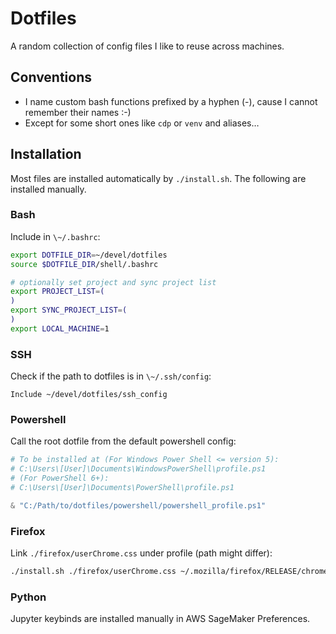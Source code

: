 * Dotfiles

A random collection of config files I like to reuse across machines.

** Conventions

- I name custom bash functions prefixed by a hyphen (-), cause I cannot remember their names :-)
- Except for some short ones like ~cdp~ or ~venv~ and aliases...

** Installation

Most files are installed automatically by ~./install.sh~.
The following are installed manually.

*** Bash

Include in ~\~/.bashrc~:

#+begin_src bash
  export DOTFILE_DIR=~/devel/dotfiles
  source $DOTFILE_DIR/shell/.bashrc

  # optionally set project and sync project list
  export PROJECT_LIST=(
  )
  export SYNC_PROJECT_LIST=(
  )
  export LOCAL_MACHINE=1
#+end_src

*** SSH

Check if the path to dotfiles is in ~\~/.ssh/config~:

#+begin_src example
Include ~/devel/dotfiles/ssh_config
#+end_src


*** Powershell

Call the root dotfile from the default powershell config:

#+begin_src powershell
# To be installed at (For Windows Power Shell <= version 5):
# C:\Users\[User]\Documents\WindowsPowerShell\profile.ps1
# (For PowerShell 6+):
# C:\Users\[User]\Documents\PowerShell\profile.ps1

& "C:/Path/to/dotfiles/powershell/powershell_profile.ps1"
#+end_src

*** Firefox

Link ~./firefox/userChrome.css~ under profile (path might differ):

#+begin_src bash
./install.sh ./firefox/userChrome.css ~/.mozilla/firefox/RELEASE/chrome/userChrome.css
#+end_src


*** Python

Jupyter keybinds are installed manually in AWS SageMaker Preferences.
